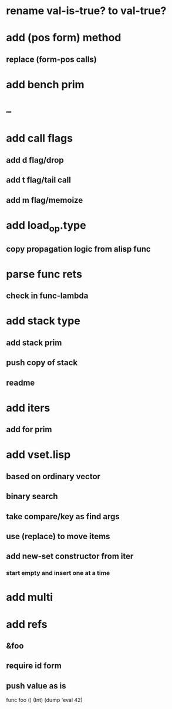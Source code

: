 * rename val-is-true? to val-true?
* add (pos form) method
** replace (form-pos calls)
* add bench prim
* --
* add call flags
** add d flag/drop
** add t flag/tail call
** add m flag/memoize
* add load_op.type
** copy propagation logic from alisp func
* parse func rets
** check in func-lambda
* add stack type
** add stack prim
** push copy of stack
** readme
* add iters
** add for prim
* add vset.lisp
** based on ordinary vector
** binary search
** take compare/key as find args
** use (replace) to move items
** add new-set constructor from iter
*** start empty and insert one at a time
* add multi
* add refs
** &foo
** require id form
** push value as is

  func foo () (Int) (dump 'eval 42)
